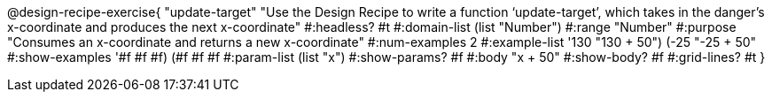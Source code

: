 @design-recipe-exercise{ "update-target" 
"Use the Design Recipe to write a function ‘update-target’, which takes in the danger’s x-coordinate and produces the next x-coordinate"
  #:headless? #t
  #:domain-list (list "Number")
  #:range "Number"
  #:purpose "Consumes an x-coordinate and returns a new x-coordinate"
  #:num-examples 2
  #:example-list '((130 "130 + 50")
                   (-25 "-25 + 50"))
  #:show-examples '((#f #f #f) (#f #f #f))
  #:param-list (list "x")
  #:show-params? #f
  #:body "x + 50"
  #:show-body? #f
  #:grid-lines? #t }
